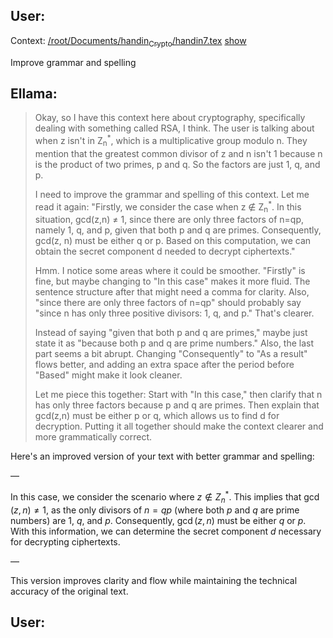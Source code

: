 ** User:
Context:
[[/root/Documents/handin_Crypto/handin7.tex][/root/Documents/handin_Crypto/handin7.tex]] [[elisp:(display-buffer "*ellama-quote-x525lu*")][show]]

Improve grammar and spelling

** Ellama:
#+BEGIN_QUOTE
Okay, so I have this context here about cryptography, specifically
dealing with something called RSA, I think. The user is talking about
when z isn't in Z_n^*, which is a multiplicative group modulo n. They
mention that the greatest common divisor of z and n isn't 1 because n
is the product of two primes, p and q. So the factors are just 1, q,
and p.

I need to improve the grammar and spelling of this context. Let me
read it again: "Firstly, we consider the case when z ∉ Z_n^*. In this
situation, gcd(z,n) ≠ 1, since there are only three factors of n=qp,
namely 1, q, and p, given that both p and q are primes. Consequently,
gcd(z, n) must be either q or p. Based on this computation, we can
obtain the secret component d needed to decrypt ciphertexts."

Hmm. I notice some areas where it could be smoother. "Firstly" is
fine, but maybe changing to "In this case" makes it more fluid. The
sentence structure after that might need a comma for clarity. Also,
"since there are only three factors of n=qp" should probably say
"since n has only three positive divisors: 1, q, and p." That's
clearer.

Instead of saying "given that both p and q are primes," maybe just
state it as "because both p and q are prime numbers." Also, the last
part seems a bit abrupt. Changing "Consequently" to "As a result"
flows better, and adding an extra space after the period before
"Based" might make it look cleaner.

Let me piece this together: Start with "In this case," then clarify
that n has only three factors because p and q are primes. Then explain
that gcd(z,n) must be either p or q, which allows us to find d for
decryption. Putting it all together should make the context clearer
and more grammatically correct.
#+END_QUOTE

Here's an improved version of your text with better grammar and
spelling:

---

In this case, we consider the scenario where \( z \notin Z_n^*
\). This implies that \( \gcd(z, n) \neq 1 \), as the only divisors of
\( n = qp \) (where both \( p \) and \( q \) are prime numbers) are 1,
\( q \), and \( p \). Consequently, \( \gcd(z, n) \) must be either \(
q \) or \( p \). With this information, we can determine the secret
component \( d \) necessary for decrypting ciphertexts.

--- 

This version improves clarity and flow while maintaining the technical
accuracy of the original text.

** User:
